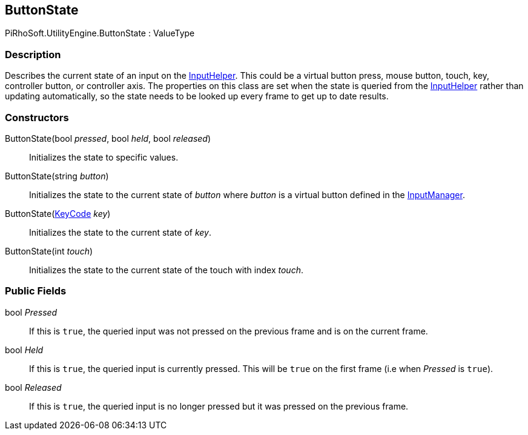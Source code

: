 [#reference/button-state]

## ButtonState

PiRhoSoft.UtilityEngine.ButtonState : ValueType

### Description

Describes the current state of an input on the <<reference/input-helper.html,InputHelper>>. This could be a virtual button press, mouse button, touch, key, controller button, or controller axis. The properties on this class are set when the state is queried from the <<reference/input-helper.html,InputHelper>> rather than updating automatically, so the state needs to be looked up every frame to get up to date results.

### Constructors

ButtonState(bool _pressed_, bool _held_, bool _released_)::

Initializes the state to specific values.

ButtonState(string _button_)::

Initializes the state to the current state of _button_ where _button_ is a virtual button defined in the https://docs.unity3d.com/Manual/class-InputManager.html[InputManager^].

ButtonState(https://docs.unity3d.com/ScriptReference/KeyCode.html[KeyCode^] _key_)::

Initializes the state to the current state of _key_.

ButtonState(int _touch_)::

Initializes the state to the current state of the touch with index _touch_.

### Public Fields

bool _Pressed_::

If this is `true`, the queried input was not pressed on the previous frame and is on the current frame.

bool _Held_::

If this is `true`, the queried input is currently pressed. This will be `true` on the first frame (i.e when _Pressed_ is `true`).

bool _Released_::

If this is `true`, the queried input is no longer pressed but it was pressed on the previous frame.